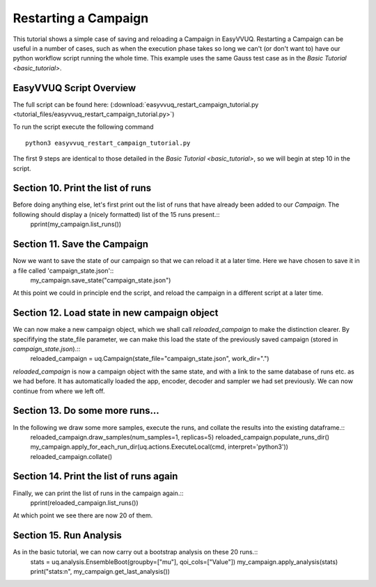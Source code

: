 .. _basic_tutorial:

Restarting a Campaign
=====================

This tutorial shows a simple case of saving and reloading a Campaign in EasyVVUQ. Restarting
a Campaign can be useful in a number of cases, such as when the execution phase takes so long
we can't (or don't want to) have our python workflow script running the whole time. This example
uses the same Gauss test case as in the `Basic Tutorial <basic_tutorial>`.

EasyVVUQ Script Overview
------------------------

The full script can be found here: (:download:`easyvvuq_restart_campaign_tutorial.py <tutorial_files/easyvvuq_restart_campaign_tutorial.py>`)

To run the script execute the following command ::

    python3 easyvvuq_restart_campaign_tutorial.py

The first 9 steps are identical to those detailed in the `Basic Tutorial <basic_tutorial>`, so we will begin at step 10 in the script.

Section 10. Print the list of runs
----------------------------------
Before doing anything else, let's first print out the list of runs that have already been added to our `Campaign`. The following should display a (nicely formatted) list of the 15 runs present.::
    pprint(my_campaign.list_runs())

Section 11. Save the Campaign
-----------------------------
Now we want to save the state of our campaign so that we can reload it at a later time. Here we have chosen to save it in a file called 'campaign_state.json'::
    my_campaign.save_state("campaign_state.json")
At this point we could in principle end the script, and reload the campaign in a different script at a later time.

Section 12. Load state in new campaign object
---------------------------------------------
We can now make a new campaign object, which we shall call `reloaded_campaign` to make the distinction clearer. By specififying the state_file parameter, we can make this load the state of the previously saved campaign (stored in `campaign_state.json`).::
    reloaded_campaign = uq.Campaign(state_file="campaign_state.json", work_dir=".")
`reloaded_campaign` is now a campaign object with the same state, and with a link to the same database of runs etc. as we had before. It has automatically loaded the app, encoder, decoder and sampler we had set previously. We can now continue from where we left off.

Section 13. Do some more runs...
--------------------------------
In the following we draw some more samples, execute the runs, and collate the results into the existing dataframe.::
    reloaded_campaign.draw_samples(num_samples=1, replicas=5)
    reloaded_campaign.populate_runs_dir()
    my_campaign.apply_for_each_run_dir(uq.actions.ExecuteLocal(cmd, interpret='python3'))
    reloaded_campaign.collate()

Section 14. Print the list of runs again
----------------------------------------
Finally, we can print the list of runs in the campaign again.::
    pprint(reloaded_campaign.list_runs())
At which point we see there are now 20 of them.

Section 15. Run Analysis
------------------------
As in the basic tutorial, we can now carry out a bootstrap analysis on these 20 runs.::
    stats = uq.analysis.EnsembleBoot(groupby=["mu"], qoi_cols=["Value"])
    my_campaign.apply_analysis(stats)
    print("stats:\n", my_campaign.get_last_analysis())
